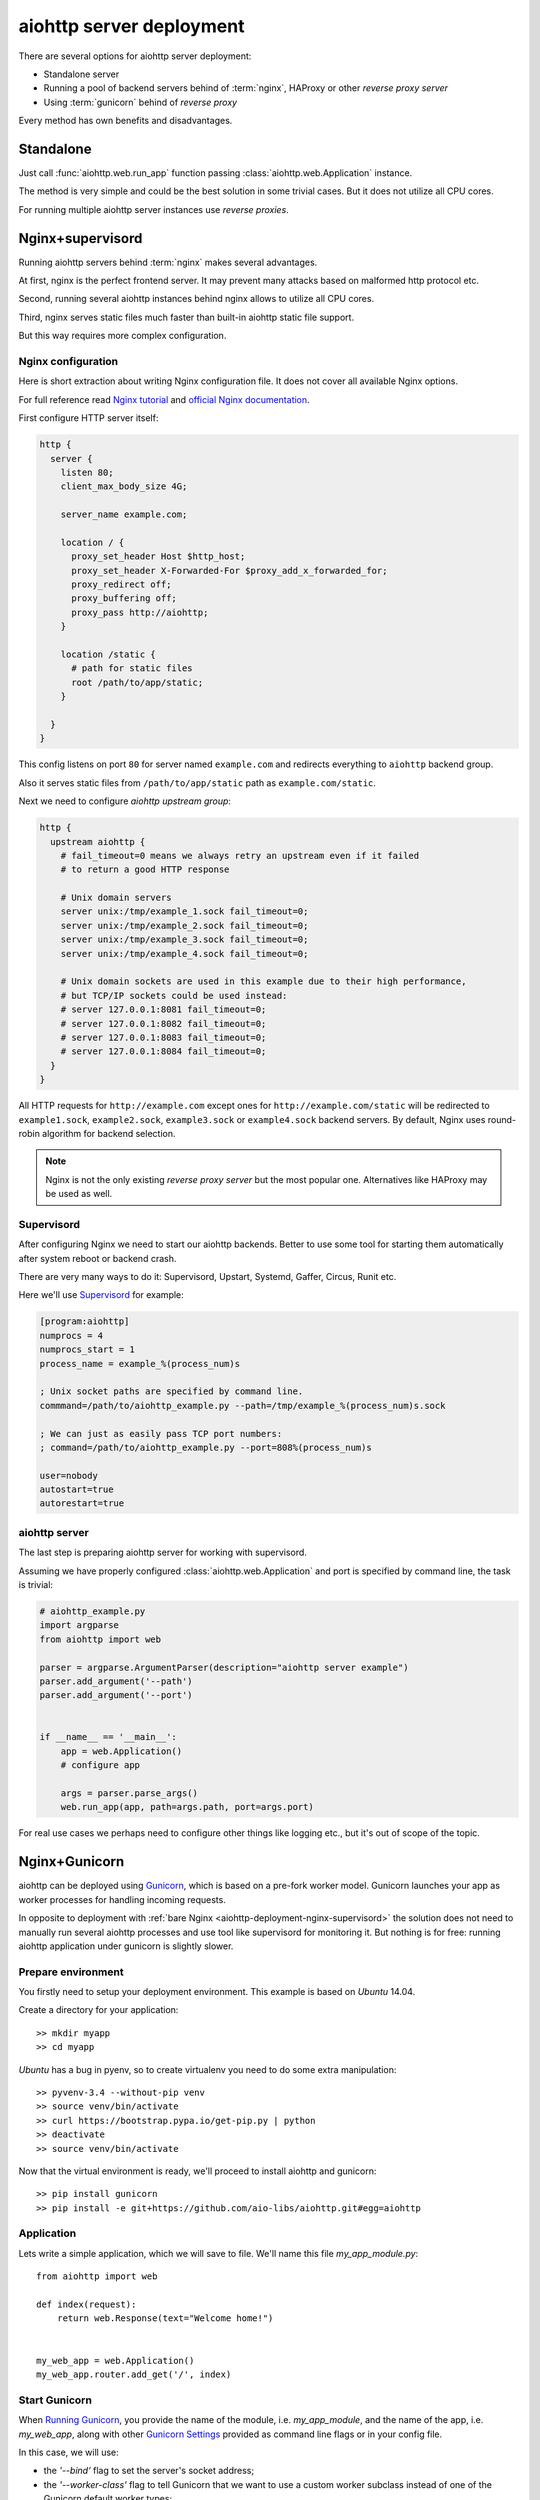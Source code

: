 =========================
aiohttp server deployment
=========================

There are several options for aiohttp server deployment:

* Standalone server

* Running a pool of backend servers behind of :term:`nginx`, HAProxy
  or other *reverse proxy server*

* Using :term:`gunicorn` behind of *reverse proxy*

Every method has own benefits and disadvantages.


.. _aiohttp-deployment-standalone:

Standalone
==========

Just call :func:`aiohttp.web.run_app` function passing
:class:`aiohttp.web.Application` instance.


The method is very simple and could be the best solution in some
trivial cases. But it does not utilize all CPU cores.

For running multiple aiohttp server instances use *reverse proxies*.

.. _aiohttp-deployment-nginx-supervisord:

Nginx+supervisord
=================

Running aiohttp servers behind :term:`nginx` makes several advantages.

At first, nginx is the perfect frontend server. It may prevent many
attacks based on malformed http protocol etc.

Second, running several aiohttp instances behind nginx allows to
utilize all CPU cores.

Third, nginx serves static files much faster than built-in aiohttp
static file support.

But this way requires more complex configuration.

Nginx configuration
--------------------

Here is short extraction about writing Nginx configuration file.
It does not cover all available Nginx options.

For full reference read `Nginx tutorial
<https://www.nginx.com/resources/admin-guide/>`_ and `official Nginx
documentation
<http://nginx.org/en/docs/http/ngx_http_proxy_module.html>`_.

First configure HTTP server itself:

.. code-block:: nginx

   http {
     server {
       listen 80;
       client_max_body_size 4G;

       server_name example.com;

       location / {
         proxy_set_header Host $http_host;
         proxy_set_header X-Forwarded-For $proxy_add_x_forwarded_for;
         proxy_redirect off;
         proxy_buffering off;
         proxy_pass http://aiohttp;
       }

       location /static {
         # path for static files
         root /path/to/app/static;
       }

     }
   }

This config listens on port ``80`` for server named ``example.com``
and redirects everything to ``aiohttp`` backend group.

Also it serves static files from ``/path/to/app/static`` path as
``example.com/static``.

Next we need to configure *aiohttp upstream group*:

.. code-block:: nginx

   http {
     upstream aiohttp {
       # fail_timeout=0 means we always retry an upstream even if it failed
       # to return a good HTTP response

       # Unix domain servers
       server unix:/tmp/example_1.sock fail_timeout=0;
       server unix:/tmp/example_2.sock fail_timeout=0;
       server unix:/tmp/example_3.sock fail_timeout=0;
       server unix:/tmp/example_4.sock fail_timeout=0;

       # Unix domain sockets are used in this example due to their high performance,
       # but TCP/IP sockets could be used instead:
       # server 127.0.0.1:8081 fail_timeout=0;
       # server 127.0.0.1:8082 fail_timeout=0;
       # server 127.0.0.1:8083 fail_timeout=0;
       # server 127.0.0.1:8084 fail_timeout=0;
     }
   }

All HTTP requests for ``http://example.com`` except ones for
``http://example.com/static`` will be redirected to ``example1.sock``,
``example2.sock``, ``example3.sock`` or ``example4.sock``
backend servers. By default, Nginx uses round-robin algorithm for backend
selection.

.. note::

   Nginx is not the only existing *reverse proxy server* but the most
   popular one.  Alternatives like HAProxy may be used as well.

Supervisord
-----------

After configuring Nginx we need to start our aiohttp backends. Better
to use some tool for starting them automatically after system reboot
or backend crash.

There are very many ways to do it: Supervisord, Upstart, Systemd,
Gaffer, Circus, Runit etc.

Here we'll use `Supervisord <http://supervisord.org/>`_ for example:

.. code-block:: cfg

   [program:aiohttp]
   numprocs = 4
   numprocs_start = 1
   process_name = example_%(process_num)s

   ; Unix socket paths are specified by command line.
   commmand=/path/to/aiohttp_example.py --path=/tmp/example_%(process_num)s.sock

   ; We can just as easily pass TCP port numbers:
   ; command=/path/to/aiohttp_example.py --port=808%(process_num)s

   user=nobody
   autostart=true
   autorestart=true

aiohttp server
--------------

The last step is preparing aiohttp server for working with supervisord.

Assuming we have properly configured :class:`aiohttp.web.Application`
and port is specified by command line, the task is trivial:

.. code-block:: python3

   # aiohttp_example.py
   import argparse
   from aiohttp import web

   parser = argparse.ArgumentParser(description="aiohttp server example")
   parser.add_argument('--path')
   parser.add_argument('--port')


   if __name__ == '__main__':
       app = web.Application()
       # configure app

       args = parser.parse_args()
       web.run_app(app, path=args.path, port=args.port)

For real use cases we perhaps need to configure other things like
logging etc., but it's out of scope of the topic.


.. _aiohttp-deployment-gunicorn:

Nginx+Gunicorn
==============

aiohttp can be deployed using `Gunicorn
<http://docs.gunicorn.org/en/latest/index.html>`_, which is based on a
pre-fork worker model.  Gunicorn launches your app as worker processes
for handling incoming requests.

In opposite to deployment with :ref:`bare Nginx
<aiohttp-deployment-nginx-supervisord>` the solution does not need to
manually run several aiohttp processes and use tool like supervisord
for monitoring it. But nothing is for free: running aiohttp
application under gunicorn is slightly slower.


Prepare environment
-------------------

You firstly need to setup your deployment environment. This example is
based on `Ubuntu` 14.04.

Create a directory for your application::

  >> mkdir myapp
  >> cd myapp

`Ubuntu` has a bug in pyenv, so to create virtualenv you need to do some
extra manipulation::

  >> pyvenv-3.4 --without-pip venv
  >> source venv/bin/activate
  >> curl https://bootstrap.pypa.io/get-pip.py | python
  >> deactivate
  >> source venv/bin/activate

Now that the virtual environment is ready, we'll proceed to install
aiohttp and gunicorn::

  >> pip install gunicorn
  >> pip install -e git+https://github.com/aio-libs/aiohttp.git#egg=aiohttp


Application
-----------

Lets write a simple application, which we will save to file. We'll
name this file *my_app_module.py*::

   from aiohttp import web

   def index(request):
       return web.Response(text="Welcome home!")


   my_web_app = web.Application()
   my_web_app.router.add_get('/', index)


Start Gunicorn
--------------

When `Running Gunicorn
<http://docs.gunicorn.org/en/latest/run.html>`_, you provide the name
of the module, i.e. *my_app_module*, and the name of the app,
i.e. *my_web_app*, along with other `Gunicorn Settings
<http://docs.gunicorn.org/en/latest/settings.html>`_ provided as
command line flags or in your config file.

In this case, we will use:

* the *'--bind'* flag to set the server's socket address;
* the *'--worker-class'* flag to tell Gunicorn that we want to use a
  custom worker subclass instead of one of the Gunicorn default worker
  types;
* you may also want to use the *'--workers'* flag to tell Gunicorn how
  many worker processes to use for handling requests. (See the
  documentation for recommendations on `How Many Workers?
  <http://docs.gunicorn.org/en/latest/design.html#how-many-workers>`_)

The custom worker subclass is defined in
*aiohttp.GunicornWebWorker* and should be used instead of the
*gaiohttp* worker provided by Gunicorn, which supports only
aiohttp.wsgi applications::

  >> gunicorn my_app_module:my_web_app --bind localhost:8080 --worker-class aiohttp.GunicornWebWorker
  [2015-03-11 18:27:21 +0000] [1249] [INFO] Starting gunicorn 19.3.0
  [2015-03-11 18:27:21 +0000] [1249] [INFO] Listening at: http://127.0.0.1:8080 (1249)
  [2015-03-11 18:27:21 +0000] [1249] [INFO] Using worker: aiohttp.worker.GunicornWebWorker
  [2015-03-11 18:27:21 +0000] [1253] [INFO] Booting worker with pid: 1253

Gunicorn is now running and ready to serve requests to your app's
worker processes.

.. note::

   If you want to use an alternative asyncio event loop
   `uvloop <https://github.com/MagicStack/uvloop>`_, you can use the
   ``aiohttp.GunicornUVLoopWebWorker`` worker class.


More information
----------------

The Gunicorn documentation recommends deploying Gunicorn behind an
Nginx proxy server. See the `official documentation
<http://docs.gunicorn.org/en/latest/deploy.html>`_ for more
information about suggested nginx configuration.


Logging configuration
---------------------

``aiohttp`` and ``gunicorn`` use different format for specifying access log.

By default aiohttp uses own defaults::

   '%a %l %u %t "%r" %s %b "%{Referrer}i" "%{User-Agent}i"'

For more information please read :ref:`Format Specification for Access
Log <aiohttp-logging-access-log-format-spec>`.
